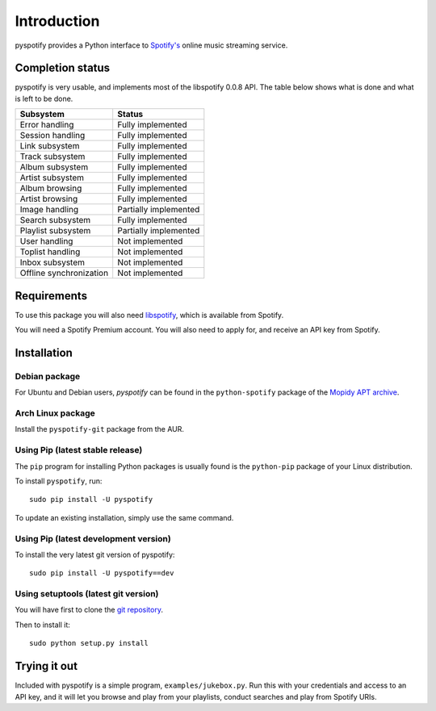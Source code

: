 ************
Introduction
************

pyspotify provides a Python interface to `Spotify's <http://www.spotify.com/>`_
online music streaming service.


Completion status
=================

pyspotify is very usable, and implements most of the libspotify 0.0.8 API. The
table below shows what is done and what is left to be done.

==================================  ==================================
Subsystem                           Status
==================================  ==================================
Error handling                      Fully implemented
Session handling                    Fully implemented
Link subsystem                      Fully implemented
Track subsystem                     Fully implemented
Album subsystem                     Fully implemented
Artist subsystem                    Fully implemented
Album browsing                      Fully implemented
Artist browsing                     Fully implemented
Image handling                      Partially implemented
Search subsystem                    Fully implemented
Playlist subsystem                  Partially implemented
User handling                       Not implemented
Toplist handling                    Not implemented
Inbox subsystem                     Not implemented
Offline synchronization             Not implemented
==================================  ==================================


Requirements
============

To use this package you will also need `libspotify
<http://developer.spotify.com/en/libspotify/overview/>`_, which is available
from Spotify.

You will need a Spotify Premium account. You will also need to apply for, and
receive an API key from Spotify.


Installation
============

Debian package
--------------

For Ubuntu and Debian users, *pyspotify* can be found in the ``python-spotify``
package of the `Mopidy APT archive <http://apt.mopidy.com/>`_.

Arch Linux package
------------------

Install the ``pyspotify-git`` package from the AUR.

Using Pip (latest stable release)
---------------------------------

The ``pip`` program for installing Python packages is usually found is the
``python-pip`` package of your Linux distribution.

To install ``pyspotify``, run::

    sudo pip install -U pyspotify

To update an existing installation, simply use the same command.

Using Pip (latest development version)
--------------------------------------

To install the very latest git version of pyspotify::

    sudo pip install -U pyspotify==dev

Using setuptools (latest git version)
-------------------------------------

You will have first to clone the `git repository <http://github.com/mopidy/pyspotify>`_.

Then to install it::

    sudo python setup.py install


Trying it out
=============

Included with pyspotify is a simple program, ``examples/jukebox.py``.  Run this
with your credentials and access to an API key, and it will let you browse and
play from your playlists, conduct searches and play from Spotify URIs.
